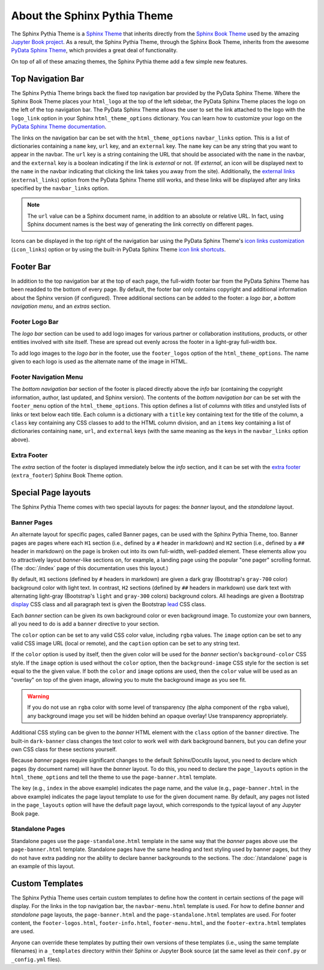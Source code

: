About the Sphinx Pythia Theme
=============================

The Sphinx Pythia Theme is a `Sphinx Theme <https://www.sphinx-doc.org/en/master/usage/theming.html>`_
that inherits directly from the `Sphinx Book Theme <https://sphinx-book-theme.readthedocs.io/en/latest/>`_
used by the amazing `Jupyter Book project <https://jupyterbook.org/intro.html>`_.  As a result, the
Sphinx Pythia Theme, through the Sphinx Book Theme, inherits from the awesome
`PyData Sphinx Theme <https://pydata-sphinx-theme.readthedocs.io/en/latest/>`_,
which provides a great deal of functionality.

On top of all of these amazing themes, the Sphinx Pythia theme add a few simple new features.

Top Navigation Bar
------------------

The Sphinx Pythia Theme brings back the fixed top navigation bar provided by the PyData Sphinx Theme.
Where the Sphinx Book Theme places your ``html_logo`` at the top of the left sidebar, the PyData Sphinx
Theme places the logo on the left of the top navigation bar.  The PyData Sphinx Theme allows the user
to set the link attached to the logo with the ``logo_link`` option in your Sphinx ``html_theme_options``
dictionary.  You can learn how to customize your logo on the
`PyData Sphinx Theme documentation <https://pydata-sphinx-theme.readthedocs.io/en/stable/user_guide/branding.html#customize-logo-link>`_.

The links on the navigation bar can be set with the ``html_theme_options`` ``navbar_links`` option.
This is a list of dictionaries containing a ``name`` key, ``url`` key, and an ``external`` key.  The
``name`` key can be any string that you want to appear in the navbar.  The ``url`` key is a string
containing the URL that should be associated with the ``name`` in the navbar, and the ``external`` key
is a boolean indicating if the link is *external* or not.  (If *external*, an icon will be displayed
next to the ``name`` in the navbar indicating that clicking the link takes you away from the site).
Additionally, the
`external links <https://pydata-sphinx-theme.readthedocs.io/en/latest/user_guide/configuring.html#adding-external-links-to-your-nav-bar>`_
(``external_links``) option from the PyData Sphinx Theme still works, and these links
will be displayed after any links specified by the ``navbar_links`` option.

.. tab-set-code:: Sphinx

   .. code-block:: python

      html_theme = 'sphinx_pythia_theme'
      html_theme_options = {
          'navbar_links': [
              {'name': 'Link1',
               'url': 'https://link1.com/some/link',
               'external': True},
              {'name': 'Link2',
               'url': 'https://link2.com/some/other/link'},
          ]
      }

.. tab-set-code:: Jupyter Book

   .. code-block:: yaml

      sphinx:
        config:
          html_theme: sphinx_pythia_theme
          html_theme_options:
            navbar_links:
              - name: Link1
                url: https://link1.com/some/link
                external: True
              - content: Link2
                url: https://link2.com/some/other/link

.. note::

   The ``url`` value can be a Sphinx document name, in addition to an absolute or relative URL.  In fact,
   using Sphinx document names is the best way of generating the link correctly on different pages.

Icons can be displayed in the top right of the navigation bar using the PyData Sphinx Theme's
`icon links customization <https://pydata-sphinx-theme.readthedocs.io/en/latest/user_guide/configuring.html#local-image-icons>`_
(``icon_links``) option or by using the built-in PyData Sphinx Theme
`icon link shortcuts <https://pydata-sphinx-theme.readthedocs.io/en/latest/user_guide/configuring.html#icon-link-shortcuts>`_.

Footer Bar
----------

In addition to the top navigation bar at the top of each page, the full-width footer
bar from the PyData Sphinx Theme has been readded to the bottom of every page.  By default, the
footer bar only contains copyright and additional information about the Sphinx version (if configured).
Three additional sections can be added to the footer: a *logo bar*, a *bottom navigation menu*, and
an *extras* section.

Footer Logo Bar
^^^^^^^^^^^^^^^

The *logo bar* section can be used to add logo images for various partner or collaboration
institutions, products, or other entities involved with site itself.  These are spread out
evenly across the footer in a light-gray full-width box.

To add logo images to the *logo bar* in the footer, use the ``footer_logos`` option of the
``html_theme_options``.  The name given to each logo is used as the alternate name of
the image in HTML.

.. tab-set-code:: Sphinx

   .. code-block:: python

      html_theme_options = {
          'footer_logos': {
              'name1': 'images/logo1.svg',
              'name2': 'images/logo2.svg',
          }
      }

.. tab-set-code:: Jupyter Book

   .. code-block:: yaml

      sphinx:
        config:
          html_theme_options:
            footer_logos:
              name1: images/logo1.svg
              name2: images/logo2.svg

Footer Navigation Menu
^^^^^^^^^^^^^^^^^^^^^^

The *bottom navigation bar* section of the footer is placed directly above the *info* bar (containing
the copyright information, author, last updated, and Sphinx version).  The contents of the *bottom
navigation bar* can be set with the ``footer_menu`` option of the ``html_theme_options``.  This option
defines a list of *columns* with *titles* and unstyled lists of links or text below each title.  Each
column is a dictionary with a ``title`` key containing text for the title of the column, a ``class``
key containing any CSS classes to add to the HTML column division, and an ``items`` key containing a
list of dictionaries containing ``name``, ``url``, and ``external`` keys (with the same meaning as
the keys in the ``navbar_links`` option above).

.. tab-set-code:: Sphinx

   .. code-block:: python

      html_theme_options = {
          'footer_menu': [
              {
                  'title': 'Column A',
                  'class': 'col-8 col-sm-4 col-md-3 col-lg-2',
                  'items': [
                      {
                          'name': 'Link 1',
                          'url': '#local-link-1',
                      },
                      {
                          'name': 'Link 2',
                          'url': 'https://external.link/2',
                          'external': True,
                      },
                  ],
              },
              {
                  'title': 'Column B',
                  'class': 'col-8 col-sm-4 col-md-3 col-lg-2',
                  'items': [
                      {
                          'name': 'Link 3',
                          'url': '#local-link-3',
                      },
                      {
                          'name': 'Link 4',
                          'url': 'https://external.link/4',
                          'external': True,
                      },
                  ],
              },
          ],
      }

.. tab-set-code:: Jupyter Book

   .. code-block:: yaml

      sphinx:
        config:
          html_theme_options:
            footer_menu:
              - title: Column A
                class: col-8 col-sm-4 col-md-3 col-lg-2
                items:
                  - name: Link 1
                    url: '#local-link-1'
                  - name: Link 2
                    url: https://external.link/2
                    external: True
              - title: Column B
                class: col-8 col-sm-4 col-md-3 col-lg-2
                items:
                  - name: Link 3
                    url: '#local-link-3'
                  - name: Link 4
                    url: https://external.link/4
                    external: True

Extra Footer
^^^^^^^^^^^^

The *extra* section of the footer is displayed immediately below the *info* section, and
it can be set with the
`extra footer <https://sphinx-book-theme.readthedocs.io/en/latest/customize/index.html?highlight=extra_footer#theme-options>`_
(``extra_footer``) Sphinx Book Theme option.

Special Page layouts
--------------------

The Sphinx Pythia Theme comes with two special layouts for pages: the *banner* layout, and the
*standalone* layout.

Banner Pages
^^^^^^^^^^^^

An alternate layout for specific pages, called Banner pages, can be used with the Sphinx
Pythia Theme, too.  Banner pages are pages where each ``H1`` section (i.e., defined by a
``#`` header in markdown) and ``H2`` section (i.e., defined by a ``##`` header in markdown)
on the page is broken out into its own full-width, well-padded element.  These elements
allow you to attractively layout *banner*-like sections on, for example, a landing page
using the popular "one pager" scrolling format.  (The :doc:`/index` page of this
documentation uses this layout.)

By default, ``H1`` sections (defined by ``#`` headers in markdown) are given a dark gray
(Bootstrap's ``gray-700`` color) background color with light text.  In contrast, ``H2``
sections (defined by ``##`` headers in markdown) use dark text with alternating light-gray
(Bootstrap's ``light`` and ``gray-300`` colors) background colors.  All headings are
given a Bootstrap
`display <https://getbootstrap.com/docs/4.0/content/typography/#display-headings>`_
CSS class and all paragraph text is given the Bootstrap
`lead <https://getbootstrap.com/docs/4.0/content/typography/#lead>`_ CSS class.

Each *banner* section can be given its own background color or even background image.
To customize your own banners, all you need to do is add a ``banner`` directive to your
section.

.. tab-set-code:: reStructuredText

   .. code-block:: rst

      .. banner:
        color: rgba(40,40,60,0.8)
        image: images/pexels-jeff-stapleton-5792818.jpg
        caption: Photo by Jeff Stapleton from Pexels
        class: dark-banner

.. tab-set-code:: Myst Markdown

   .. code-block:: markdown

      :::{banner}
      :color: rgba(40,40,60,0.8)
      :image: images/pexels-jeff-stapleton-5792818.jpg
      :caption: Photo by Jeff Stapleton from Pexels
      :class: dark-banner
      :::

The ``color`` option can be set to any valid CSS color value, including ``rgba`` values.
The ``image`` option can be set to any valid CSS image URL (local or remote), and the
``caption`` option can be set to any string text.

If the ``color`` option is used by itself, then the given color will be used for the
*banner* section's ``background-color`` CSS style.  If the ``image`` option is used without
the ``color`` option, then the ``background-image`` CSS style for the section is set equal
to the the given value.  If both the ``color`` and ``image`` options are used, then the
``color`` value will be used as an "overlay" on top of the given image, allowing you to
mute the background image as you see fit.

.. warning::

   If you do not use an ``rgba`` color with some level of transparency (the alpha component
   of the ``rgba`` value), any background image you set will be hidden behind an opaque
   overlay!  Use transparency appropriately.

Additional CSS styling can be given to the *banner* HTML element with the ``class`` option
of the ``banner`` directive.  The built-in ``dark-banner`` class changes the text color to
work well with dark background banners, but you can define your own CSS class for these sections
yourself.

Because *banner* pages require significant changes to the default Sphinx/Docutils layout,
you need to declare which pages (by document name) will have the *banner* layout.  To do
this, you need to declare the ``page_layouts`` option in the ``html_theme_options`` and
tell the theme to use the ``page-banner.html`` template.

.. tab-set-code:: Sphinx

   .. code-block:: python

      html_theme_options = {
          'page_layouts': {
              'index': 'page-banner.html',
          }
      }

.. tab-set-code:: Jupyter Book

   .. code-block:: yaml

      sphinx:
        config:
          html_theme_options:
            page_layouts:
              index: page-banner.html

The key (e.g., ``index`` in the above example) indicates the page name, and the value
(e.g., ``page-banner.html`` in the above example) indicates the page layout template
to use for the given document name.  By default, any pages not listed in the
``page_layouts`` option will have the default page layout, which corresponds to
the typical layout of any Jupyter Book page.

Standalone Pages
^^^^^^^^^^^^^^^^

Standalone pages use the ``page-standalone.html`` template in the same way that the
*banner* pages above use the ``page-banner.html`` template.  Standalone pages have
the same heading and text styling used by banner pages, but they do not have extra
padding nor the ability to declare banner backgrounds to the sections.  The
:doc:`/standalone` page is an example of this layout.

Custom Templates
----------------

The Sphinx Pythia Theme uses certain custom templates to define how the content in certain
sections of the page will display.  For the links in the top navigation bar, the ``navbar-menu.html``
template is used.  For how to define *banner* and *standalone* page layouts, the ``page-banner.html``
and the ``page-standalone.html`` templates are used.  For footer content, the ``footer-logos.html``,
``footer-info.html``, ``footer-menu.html``, and the ``footer-extra.html`` templates are used.

Anyone can override these templates by putting their own versions of these templates (i.e.,
using the same template filenames) in a ``_templates`` directory within their Sphinx or Jupyter
Book source (at the same level as their ``conf.py`` or ``_config.yml`` files).
